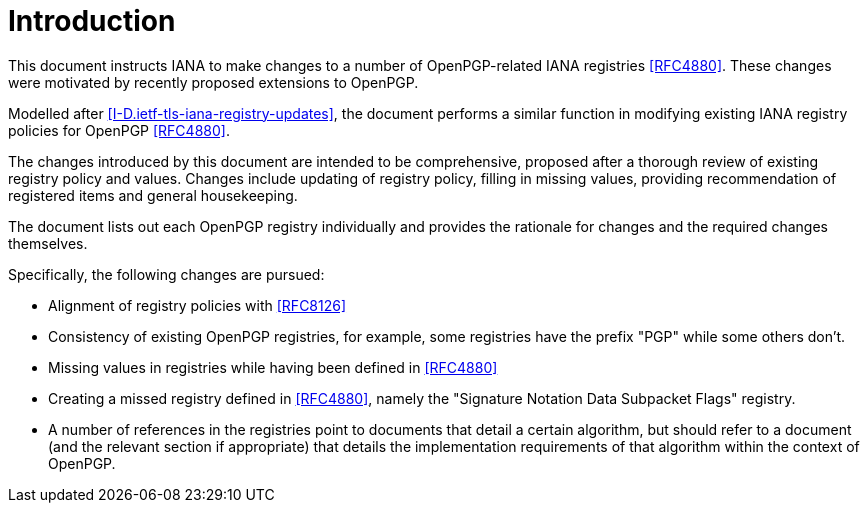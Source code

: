 
= Introduction

This document instructs IANA to make changes to a number of
OpenPGP-related IANA registries <<RFC4880>>. These changes were
motivated by recently proposed extensions to OpenPGP.

Modelled after <<I-D.ietf-tls-iana-registry-updates>>, the document
performs a similar function in modifying existing IANA registry
policies for OpenPGP <<RFC4880>>.

The changes introduced by this document are intended to be
comprehensive, proposed after a thorough review of existing registry
policy and values.  Changes include updating of registry policy,
filling in missing values, providing recommendation of registered
items and general housekeeping.

The document lists out each OpenPGP registry individually and provides
the rationale for changes and the required changes themselves.

Specifically, the following changes are pursued:

* Alignment of registry policies with <<RFC8126>>

* Consistency of existing OpenPGP registries, for example, some
registries have the prefix "PGP" while some others don't.

* Missing values in registries while having been defined in
<<RFC4880>>

* Creating a missed registry defined in <<RFC4880>>, namely the
"Signature Notation Data Subpacket Flags" registry.

* A number of references in the registries point to documents that
detail a certain algorithm, but should refer to a document (and the
relevant section if appropriate) that details the implementation
requirements of that algorithm within the context of OpenPGP. 


